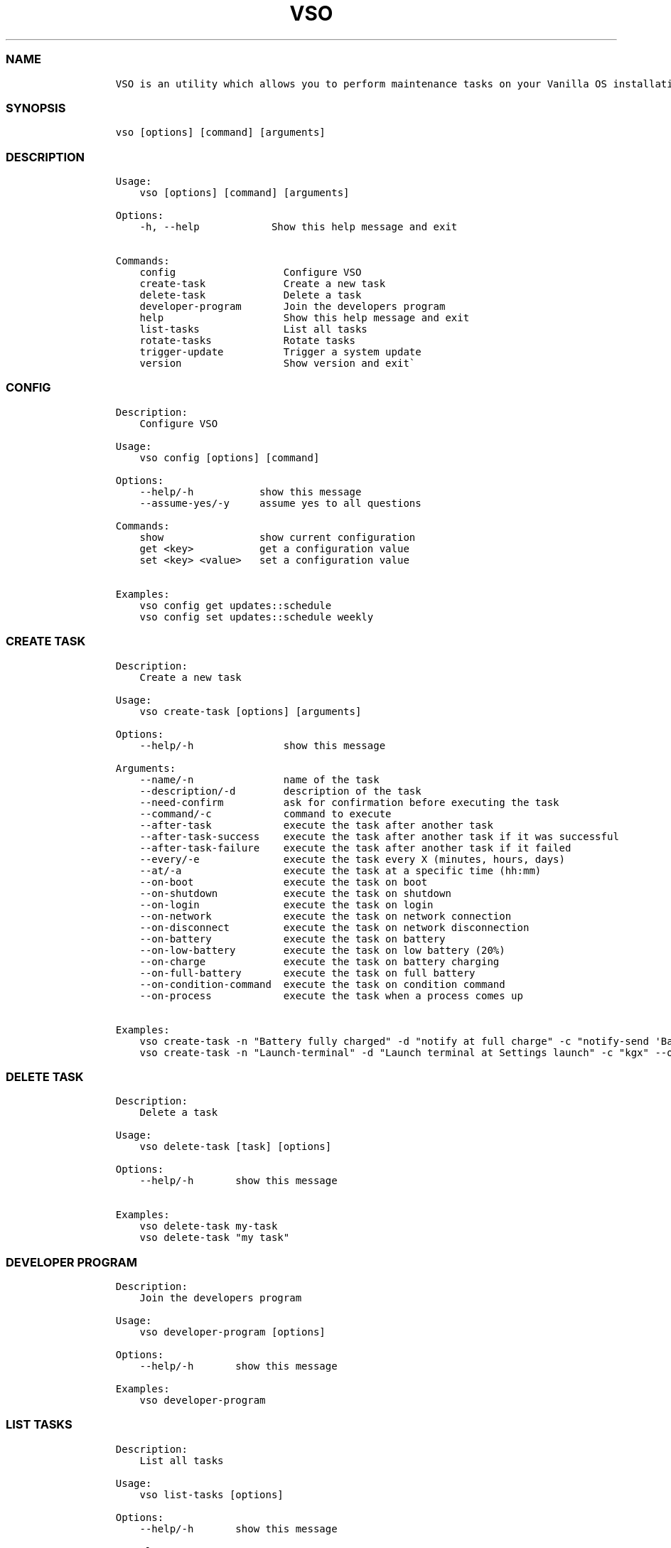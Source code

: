 .\" Automatically generated by Pandoc 2.14.0.3
.\"
.TH "VSO" "1" "" "vso 1.1.4" ""
.hy
.SS NAME
.IP
.nf
\f[C]
VSO is an utility which allows you to perform maintenance tasks on your Vanilla OS installation.
\f[R]
.fi
.SS SYNOPSIS
.IP
.nf
\f[C]
vso [options] [command] [arguments]
\f[R]
.fi
.SS DESCRIPTION
.IP
.nf
\f[C]
Usage: 
    vso [options] [command] [arguments]

Options:
    -h, --help            Show this help message and exit

Commands:
    config                  Configure VSO
    create-task             Create a new task
    delete-task             Delete a task
    developer-program       Join the developers program
    help                    Show this help message and exit
    list-tasks              List all tasks
    rotate-tasks            Rotate tasks
    trigger-update          Trigger a system update
    version                 Show version and exit\[ga]
\f[R]
.fi
.SS CONFIG
.IP
.nf
\f[C]
Description: 
    Configure VSO

Usage:
    vso config [options] [command]

Options:
    --help/-h           show this message
    --assume-yes/-y     assume yes to all questions

Commands:
    show                show current configuration
    get <key>           get a configuration value
    set <key> <value>   set a configuration value

Examples:
    vso config get updates::schedule
    vso config set updates::schedule weekly
\f[R]
.fi
.SS CREATE TASK
.IP
.nf
\f[C]
Description: 
    Create a new task

Usage:
    vso create-task [options] [arguments]

Options:
    --help/-h               show this message

Arguments:
    --name/-n               name of the task
    --description/-d        description of the task
    --need-confirm          ask for confirmation before executing the task
    --command/-c            command to execute
    --after-task            execute the task after another task
    --after-task-success    execute the task after another task if it was successful
    --after-task-failure    execute the task after another task if it failed
    --every/-e              execute the task every X (minutes, hours, days)
    --at/-a                 execute the task at a specific time (hh:mm)
    --on-boot               execute the task on boot
    --on-shutdown           execute the task on shutdown
    --on-login              execute the task on login
    --on-network            execute the task on network connection
    --on-disconnect         execute the task on network disconnection
    --on-battery            execute the task on battery
    --on-low-battery        execute the task on low battery (20%)
    --on-charge             execute the task on battery charging
    --on-full-battery       execute the task on full battery
    --on-condition-command  execute the task on condition command
    --on-process            execute the task when a process comes up

Examples:
    vso create-task -n \[dq]Battery fully charged\[dq] -d \[dq]notify at full charge\[dq] -c \[dq]notify-send \[aq]Battery fully charged\[aq]\[dq] --on-full-battery
    vso create-task -n \[dq]Launch-terminal\[dq] -d \[dq]Launch terminal at Settings launch\[dq] -c \[dq]kgx\[dq] --on-process gnome-control-center
\f[R]
.fi
.SS DELETE TASK
.IP
.nf
\f[C]
Description: 
    Delete a task

Usage:
    vso delete-task [task] [options]

Options:
    --help/-h       show this message

Examples:
    vso delete-task my-task
    vso delete-task \[dq]my task\[dq]
\f[R]
.fi
.SS DEVELOPER PROGRAM
.IP
.nf
\f[C]
Description: 
    Join the developers program

Usage:
    vso developer-program [options]

Options:
    --help/-h       show this message

Examples:
    vso developer-program
\f[R]
.fi
.SS LIST TASKS
.IP
.nf
\f[C]
Description: 
    List all tasks

Usage:
    vso list-tasks [options]

Options:
    --help/-h       show this message

Examples:
    vso list-tasks
\f[R]
.fi
.SS ROTATE TASKS
.IP
.nf
\f[C]
Description: 
    Rotate tasks

Usage:
    vso rotate-tasks [options]

Options:
    --help/-h       show this message

Examples:
    vso rotate-tasks
\f[R]
.fi
.SS TRIGGER UPDATE
.IP
.nf
\f[C]
Description: 
    Trigger a system update

Usage:
    vso trigger-update [options]

Options:
    --help/-h       show this message
    --now           trigger a system update immediately

Examples:
    vso trigger-update --now
\f[R]
.fi
.SS SEE ALSO
.IP \[bu] 2
\f[C]apx\f[R]
.IP \[bu] 2
\f[C]abroot\f[R]
.SS REPORTING BUGS
.PP
Report bugs to the issue
tracker (https://github.com/Vanilla-OS/vanilla-system-operator/issues).
.SS AUTHORS
.PP
Mirko Brombin, K.B.Dharun Krishna and Contributors of Vanilla OS.
.SS COPYRIGHT
.PP
GNU General Public License v3.0 (GPL v3.0)
.PP
Copyright (c) 2023 Authors.
